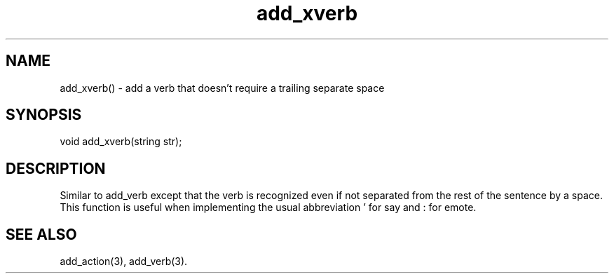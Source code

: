 .\"add a verb that doesn't require a trailing separate space
.TH add_xverb 3

.SH NAME
add_xverb() - add a verb that doesn't require a trailing separate space

.SH SYNOPSIS
void add_xverb(string str);

.SH DESCRIPTION
Similar to add_verb except that the verb is recognized even if not
separated from the rest of the sentence by a space.  This function
is useful when implementing the usual abbreviation ' for say
and : for emote.

.SH SEE ALSO
add_action(3), add_verb(3).
